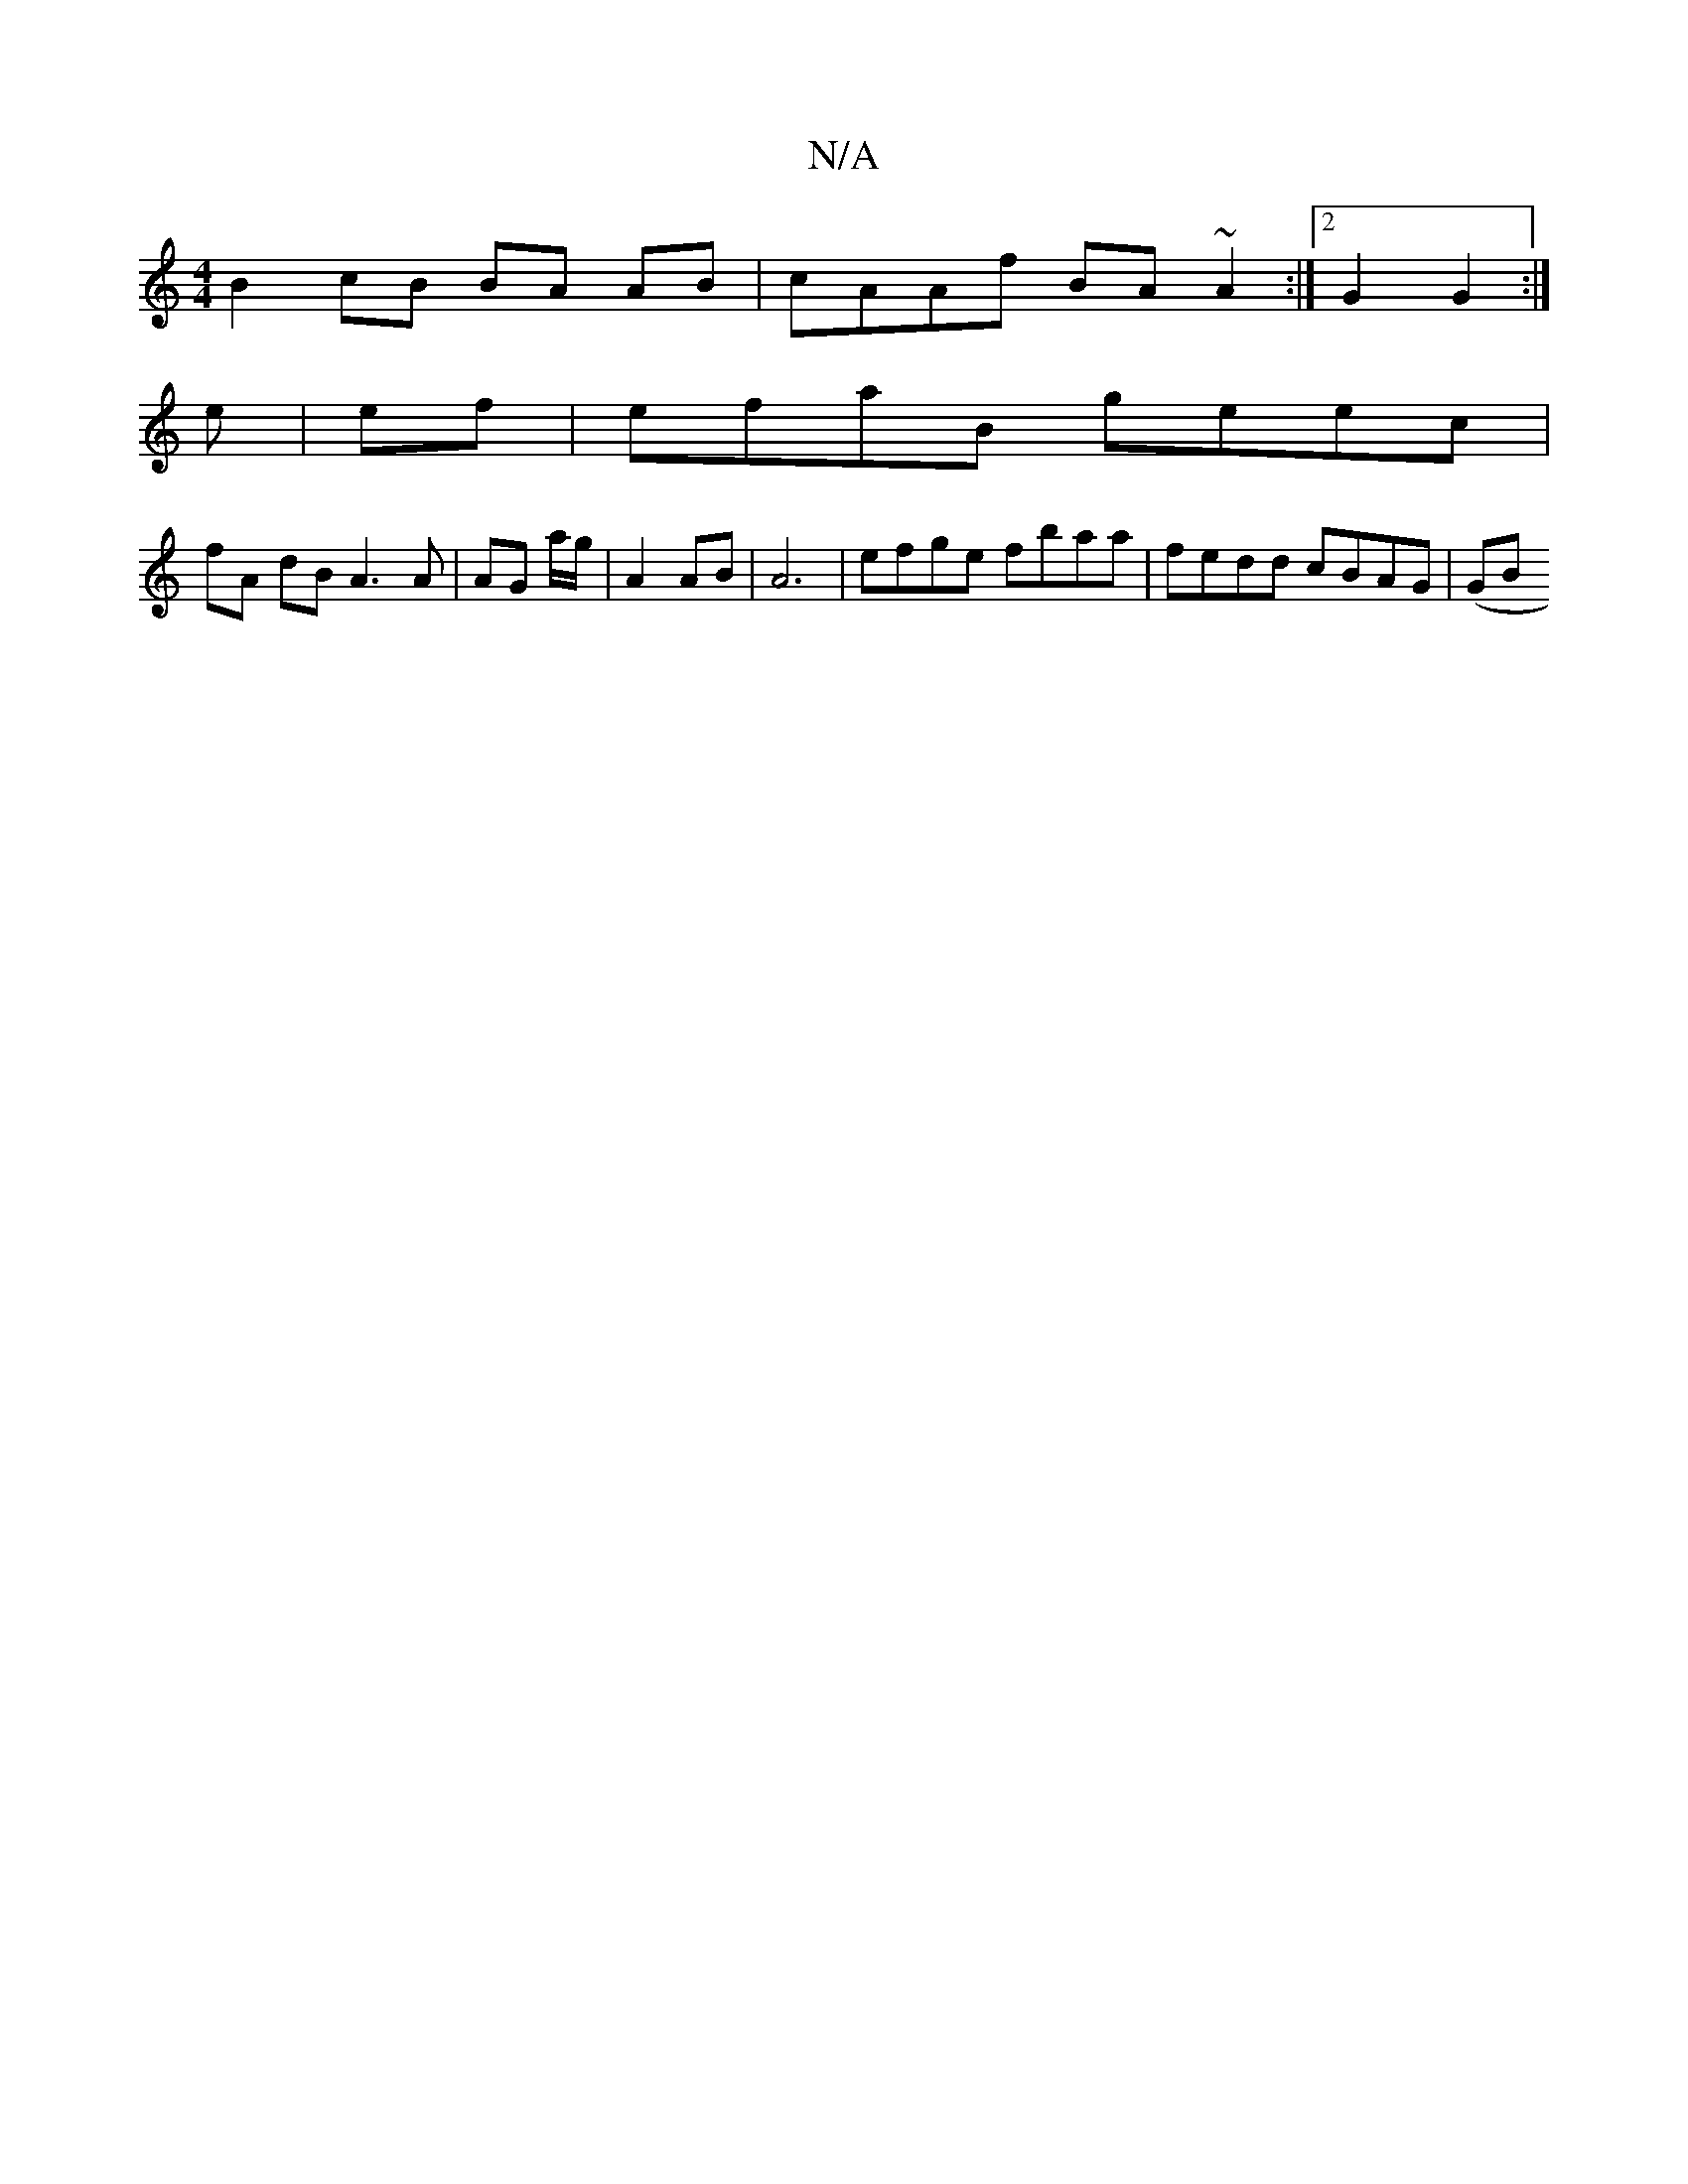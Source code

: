 X:1
T:N/A
M:4/4
R:N/A
K:Cmajor
B2cB BA AB|cAAf BA~A2:|2 G2 G2 :|
e |ef|efaB geec|
fA dB A3 A| AG A'/g/ |A2 AB | A6 | efge fbaa|fedd cBAG|(GBor"Bmaj F Ec | dBc gee/ | a2 e>f2 :|

f||

|:G2||

|:E|FAcA adBG|FDAF | dA | Be) gBAf|

gB/
